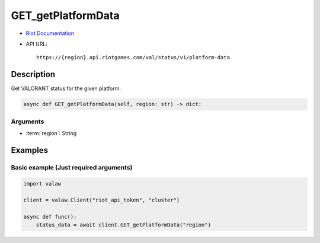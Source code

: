 ===================
GET_getPlatformData
===================

* `Riot Documentation <https://developer.riotgames.com/apis#val-status-v1/GET_getPlatformData>`_
* API URL::

    https://{region}.api.riotgames.com/val/status/v1/platform-data

Description
===========

Get VALORANT status for the given platform.

.. code-block:: python

    async def GET_getPlatformData(self, region: str) -> dict:

Arguments
---------

* :term:`region`: String

Examples
========

Basic example (Just required arguments)
---------------------------------------

.. code-block:: python

    import valaw

    client = valaw.Client("riot_api_token", "cluster")

    async def func():
        status_data = await client.GET_getPlatformData("region")